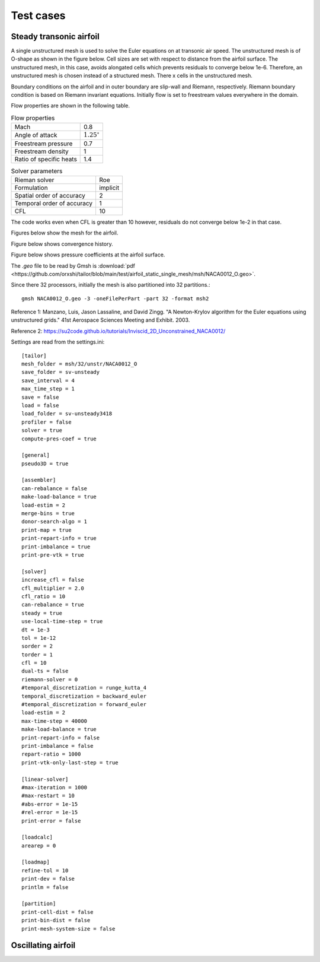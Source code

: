 Test cases
==========

.. _steady-transonic-airfoil:

Steady transonic airfoil
------------------------

A single unstructured mesh is used to solve the Euler equations on at transonic air speed. The unstructured mesh is of O-shape as shown in the figure below. Cell sizes are set with respect to distance from the airfoil surface. The unstructured mesh, in this case, avoids alongated cells which prevents residuals to converge below 1e-6. Therefore, an unstructured mesh is chosen instead of a structured mesh. There x cells in the unstructured mesh.

Boundary conditions on the airfoil and in outer boundary are slip-wall and Riemann, respectively. Riemann boundary condition is based on Riemann invariant equations. Initially flow is set to freestream values everywhere in the domain.

Flow properties are shown in the following table.

.. list-table:: Flow properties
   :header-rows: 0

   * - Mach
     - 0.8
   * - Angle of attack
     - :math:`1.25^\circ`
   * - Freestream pressure
     - 0.7
   * - Freestream density
     - 1
   * - Ratio of specific heats
     - 1.4

.. list-table:: Solver parameters
   :header-rows: 0

   * - Rieman solver
     - Roe
   * - Formulation
     - implicit
   * - Spatial order of accuracy
     - 2
   * - Temporal order of accuracy
     - 1
   * - CFL
     - 10

The code works even when CFL is greater than 10 however, residuals do not converge below 1e-2 in that case.

Figures below show the mesh for the airfoil.

.. image:: ../images/transonic-airfoil-mesh-far.png
  :width: 200

.. image:: ../images/transonic-airfoil-mesh-mid.png
  :width: 200

.. image:: ../images/transonic-airfoil-mesh-close.png
  :width: 200

Figure below shows convergence history.

.. image:: ../images/transonic-airfoil-converge.png
  :width: 200

Figure below shows pressure coefficients at the airfoil surface.

.. image:: ../images/transonic-airfoil-pc.png
  :width: 200


The `.geo` file to be read by Gmsh is :download:`pdf <https://github.com/orxshi/tailor/blob/main/test/airfoil_static_single_mesh/msh/NACA0012_O.geo>`.

Since there 32 processors, initially the mesh is also partitioned into 32 partitions.::

    gmsh NACA0012_O.geo -3 -oneFilePerPart -part 32 -format msh2
    

Reference 1: Manzano, Luis, Jason Lassaline, and David Zingg. "A Newton-Krylov algorithm for the Euler equations using unstructured grids." 41st Aerospace Sciences Meeting and Exhibit. 2003.

Reference 2: `<https://su2code.github.io/tutorials/Inviscid_2D_Unconstrained_NACA0012/>`_


Settings are read from the settings.ini: ::

   [tailor]
   mesh_folder = msh/32/unstr/NACA0012_O
   save_folder = sv-unsteady
   save_interval = 4
   max_time_step = 1
   save = false
   load = false
   load_folder = sv-unsteady3418
   profiler = false
   solver = true
   compute-pres-coef = true

   [general]
   pseudo3D = true

   [assembler]
   can-rebalance = false
   make-load-balance = true
   load-estim = 2
   merge-bins = true
   donor-search-algo = 1
   print-map = true
   print-repart-info = true
   print-imbalance = true
   print-pre-vtk = true

   [solver]
   increase_cfl = false
   cfl_multiplier = 2.0
   cfl_ratio = 10
   can-rebalance = true
   steady = true
   use-local-time-step = true
   dt = 1e-3
   tol = 1e-12
   sorder = 2
   torder = 1
   cfl = 10
   dual-ts = false
   riemann-solver = 0
   #temporal_discretization = runge_kutta_4
   temporal_discretization = backward_euler
   #temporal_discretization = forward_euler
   load-estim = 2
   max-time-step = 40000
   make-load-balance = true
   print-repart-info = false
   print-imbalance = false
   repart-ratio = 1000
   print-vtk-only-last-step = true

   [linear-solver]
   #max-iteration = 1000
   #max-restart = 10
   #abs-error = 1e-15
   #rel-error = 1e-15
   print-error = false

   [loadcalc]
   arearep = 0

   [loadmap]
   refine-tol = 10
   print-dev = false
   printlm = false

   [partition]
   print-cell-dist = false
   print-bin-dist = false
   print-mesh-system-size = false


   

Oscillating airfoil
-------------------
